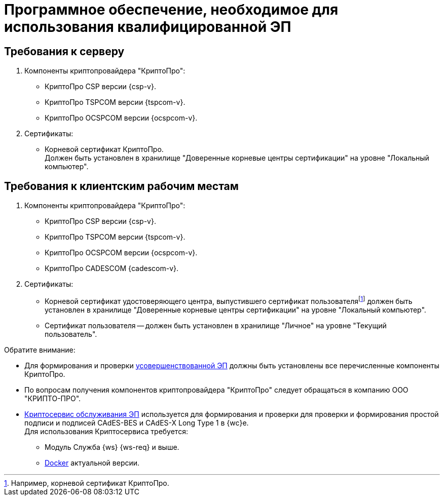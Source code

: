 = Программное обеспечение, необходимое для использования квалифицированной ЭП

[#server]
== Требования к серверу

. Компоненты криптопровайдера "КриптоПро":
+
* КриптоПро CSP версии {csp-v}.
* КриптоПро TSPCOM версии {tspcom-v}.
* КриптоПро OCSPCOM версии {ocspcom-v}.
+
. Сертификаты:
+
* Корневой сертификат КриптоПро. +
Должен быть установлен в хранилище "Доверенные корневые центры сертификации" на уровне "Локальный компьютер".

[#client]
== Требования к клиентским рабочим местам

. Компоненты криптопровайдера "КриптоПро":
+
* КриптоПро CSP версии {csp-v}.
* КриптоПро TSPCOM версии {tspcom-v}.
* КриптоПро OCSPCOM версии {ocspcom-v}.
* КриптоПро CADESCOM {cadescom-v}.
+
. Сертификаты:
+
* Корневой сертификат удостоверяющего центра, выпустившего сертификат пользователяfootnote:[Например, корневой сертификат КриптоПро.] должен быть установлен в хранилище "Доверенные корневые центры сертификации" на уровне "Локальный компьютер".
* Сертификат пользователя -- должен быть установлен в хранилище "Личное" на уровне "Текущий пользователь".

.Обратите внимание:
****
* Для формирования и проверки https://www.cryptopro.ru/products/cades/usage#for_what[усовершенствованной ЭП] должны быть установлены все перечисленные компоненты КриптоПро.
* По вопросам получения компонентов криптопровайдера "КриптоПро" следует обращаться в компанию ООО "КРИПТО-ПРО".
* xref:engineer:ROOT:java-service.adoc[Криптосервис обслуживания ЭП] используется для формирования и проверки для проверки и формирования простой подписи и подписей CAdES-BES и CAdES-X Long Type 1 в {wc}е. +
Для использования Криптосервиса требуется:
** Модуль Служба {ws} {ws-req} и выше.
** https://www.docker.com/[Docker] актуальной версии.
****
